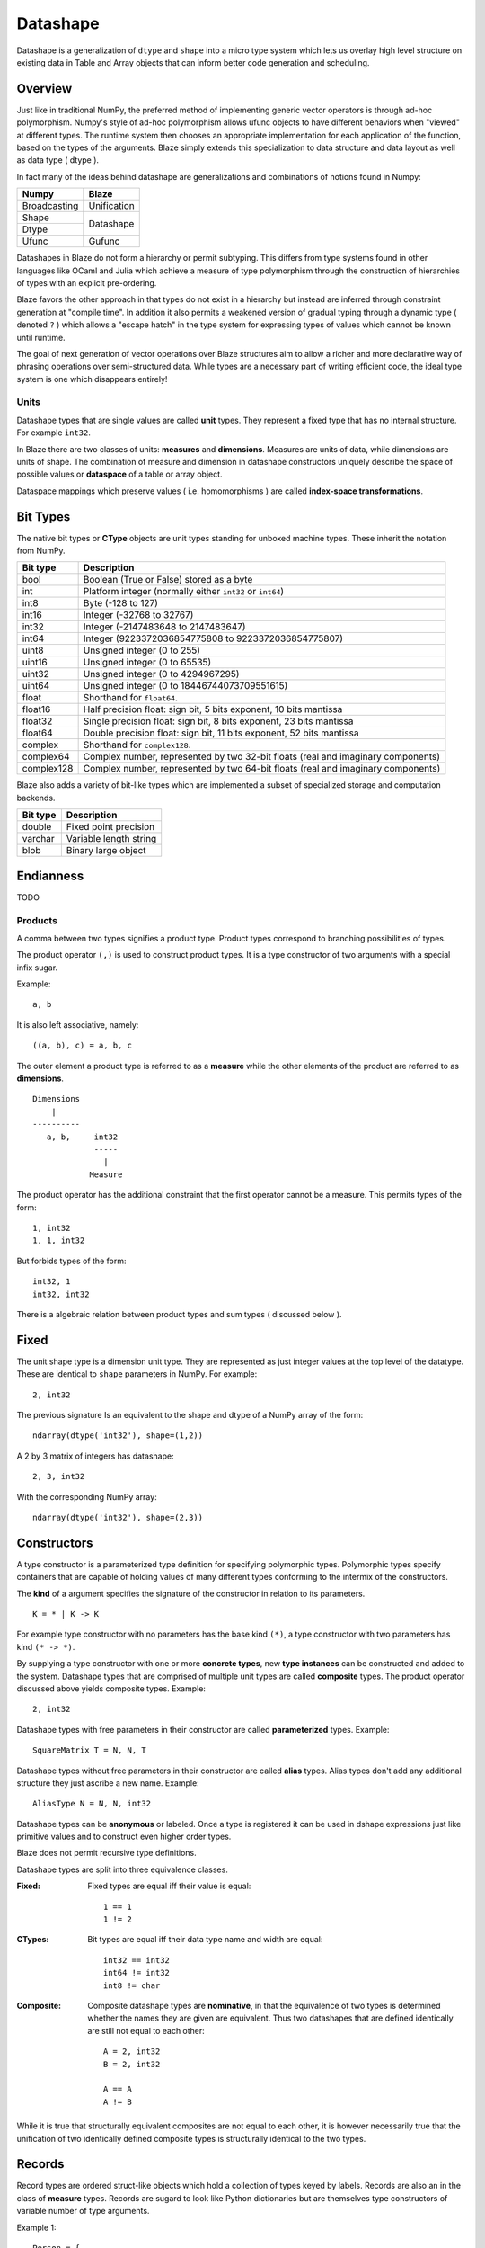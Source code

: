 Datashape
=========

.. highlight:: ocaml

Datashape is a generalization of ``dtype`` and ``shape`` into a micro
type system which lets us overlay high level structure on existing
data in Table and Array objects that can inform better code
generation and scheduling.

Overview
~~~~~~~~

Just like in traditional NumPy, the preferred method of implementing
generic vector operators is through ad-hoc polymorphism. Numpy's style
of ad-hoc polymorphism allows ufunc objects to have different behaviors
when "viewed" at different types. The runtime system then chooses an
appropriate implementation for each application of the function, based
on the types of the arguments. Blaze simply extends this specialization
to data structure and data layout as well as data type ( dtype ).

In fact many of the ideas behind datashape are generalizations and
combinations of notions found in Numpy:

.. cssclass:: table-bordered

+----------------+----------------+
| Numpy          | Blaze          |
+================+================+
| Broadcasting   | Unification    |
+----------------+----------------+
| Shape          |                |
+----------------+ Datashape      |
| Dtype          |                |
+----------------+----------------+
| Ufunc          | Gufunc         |
+----------------+----------------+

Datashapes in Blaze do not form a hierarchy or permit subtyping. This
differs from type systems found in other languages like OCaml and Julia
which achieve a measure of type polymorphism through the construction of
hierarchies of types with an explicit pre-ordering.

Blaze favors the other approach in that types do not exist in a
hierarchy but instead are inferred through constraint generation at
"compile time". In addition it also permits a weakened version of
gradual typing through a dynamic type ( denoted ``?`` ) which allows a
"escape hatch" in the type system for expressing types of values which
cannot be known until runtime.

The goal of next generation of vector operations over Blaze structures
aim to allow a richer and more declarative way of phrasing operations
over semi-structured data. While types are a necessary part of writing
efficient code, the ideal type system is one which disappears entirely!

Units
-----

Datashape types that are single values are called **unit** types. They
represent a fixed type that has no internal structure. For example
``int32``.

In Blaze there are two classes of units: **measures** and
**dimensions**. Measures are units of data, while dimensions are
units of shape. The combination of measure and dimension in datashape
constructors uniquely describe the space of possible values or
**dataspace** of a table or array object.

Dataspace mappings which preserve values ( i.e. homomorphisms ) are
called **index-space transformations**.

Bit Types
~~~~~~~~~

The native bit types or **CType** objects are unit types standing for
unboxed machine types. These inherit the notation from NumPy.

.. cssclass:: table-striped

==========  =========================================================
Bit type    Description
==========  =========================================================
bool        Boolean (True or False) stored as a byte
int         Platform integer (normally either ``int32`` or ``int64``)
int8        Byte (-128 to 127)
int16       Integer (-32768 to 32767)
int32       Integer (-2147483648 to 2147483647)
int64       Integer (9223372036854775808 to 9223372036854775807)
uint8       Unsigned integer (0 to 255)
uint16      Unsigned integer (0 to 65535)
uint32      Unsigned integer (0 to 4294967295)
uint64      Unsigned integer (0 to 18446744073709551615)
float       Shorthand for ``float64``.
float16     Half precision float: sign bit, 5 bits exponent,
            10 bits mantissa
float32     Single precision float: sign bit, 8 bits exponent,
            23 bits mantissa
float64     Double precision float: sign bit, 11 bits exponent,
            52 bits mantissa
complex     Shorthand for ``complex128``.
complex64   Complex number, represented by two 32-bit floats (real
            and imaginary components)
complex128  Complex number, represented by two 64-bit floats (real
            and imaginary components)
==========  =========================================================


Blaze also adds a variety of bit-like types which are implemented
a subset of specialized storage and computation backends.

.. cssclass:: table-striped

==========  =========================================================
Bit type    Description
==========  =========================================================
double      Fixed point precision
varchar     Variable length string
blob        Binary large object
==========  =========================================================

Endianness
~~~~~~~~~~

TODO

Products
--------

A comma between two types signifies a product type. Product types
correspond to branching possibilities of types.

The product operator ``(,)`` is used to construct product types.
It is a type constructor of two arguments with a special infix
sugar.

Example::

    a, b

It is also left associative, namely::

    ((a, b), c) = a, b, c


The outer element a product type is referred to as a **measure**
while the other elements of the product are referred to as
**dimensions**.

::

    Dimensions
        |
    ----------
       a, b,     int32
                 -----
                   |
                Measure

The product operator has the additional constraint that the first
operator cannot be a measure. This permits types of the form::

    1, int32
    1, 1, int32

But forbids types of the form::

    int32, 1
    int32, int32

There is a algebraic relation between product types and sum types
( discussed below ).

Fixed
~~~~~

The unit shape type is a dimension unit type. They are represented
as just integer values at the top level of the datatype. These are
identical to ``shape`` parameters in NumPy. For example::

    2, int32

The previous signature Is an equivalent to the shape and dtype of a
NumPy array of the form::

    ndarray(dtype('int32'), shape=(1,2))

A 2 by 3 matrix of integers has datashape::

    2, 3, int32

With the corresponding NumPy array::

    ndarray(dtype('int32'), shape=(2,3))

Constructors
~~~~~~~~~~~~

A type constructor is a parameterized type definition for specifying
polymorphic types. Polymorphic types specify containers that are capable
of holding values of many different types conforming to the intermix of
the constructors.

The **kind** of a argument specifies the signature of the constructor in
relation to its parameters.

::

    K = * | K -> K

For example type constructor with no parameters has the base
kind ``(*)``, a type constructor with two parameters has kind ``(*
-> *)``.

By supplying a type constructor with one or more **concrete types**, new
**type instances** can be constructed and added to the system. Datashape
types that are comprised of multiple unit types are called **composite**
types. The product operator discussed above yields composite types.
Example::

    2, int32

Datashape types with free parameters in their constructor are called
**parameterized** types. Example::

    SquareMatrix T = N, N, T

Datashape types without free parameters in their constructor are called
**alias** types. Alias types don't add any additional structure they just
ascribe a new name. Example::

    AliasType N = N, N, int32

Datashape types can be **anonymous** or labeled. Once a type is
registered it can be used in dshape expressions just like primitive
values and to construct even higher order types.

Blaze does not permit recursive type definitions.

Datashape types are split into three equivalence classes.

:Fixed:

    Fixed types are equal iff their value is equal::

        1 == 1
        1 != 2

:CTypes:

    Bit types are equal iff their data type name and width
    are equal::

        int32 == int32
        int64 != int32
        int8 != char

:Composite:

    Composite datashape types are **nominative**, in that the equivalence of
    two types is determined whether the names they are given are equivalent.
    Thus two datashapes that are defined identically are still not equal to
    each other::

        A = 2, int32
        B = 2, int32

        A == A
        A != B

While it is true that structurally equivalent composites are not equal
to each other, it is however necessarily true that the unification of
two identically defined composite types is structurally identical to the
two types.

Records
~~~~~~~

Record types are ordered struct-like objects which hold a collection of
types keyed by labels. Records are also an in the class of **measure**
types. Records are sugard to look like Python dictionaries but
are themselves type constructors of variable number of type arguments.

Example 1::

    Person = {
        name   : string,
        age    : int,
        height : int,
        weight : int
    }

Example 2::

    RGBA = {
        r: int32,
        g: int32,
        b: int32,
        a: int8
    }

Records are themselves types declaration so they can be nested,
but cannot be self-referential:

Example 2::

    Point = {
        x : int,
        y : int
    }

    Space = {
        a: Point,
        b: Point
    }

Or equivelantly::

    Space = {
        a: ({ x: int, y: int }),
        b: ({ x: int, y: int })
    }

Composite datashapes that terminate in record types are called
**table-like**, while any other terminating type is called
**array-like**.

Example of array-like::

    ArrayLike = 2, 3, int32

Example of table-like::

    TableLike = { x : int, y : float }

Enumeration
-----------

A enumeration specifies a number of fixed dimensions sequentially. Example::

    {1,2,4,2,1}, int32

The above could describe a Python structure of the form::

    [
        [1],
        [1,2],
        [1,3,2,9],
        [3,2],
        [3]
    ]

..
    (1 + 2 + 4 + 2 + 1) * int32

Type Variables
~~~~~~~~~~~~~~

**Variable types** a seperate class of types expressed as free variables
scoped within the type signature signifying a range of types. Type
variables that occur once in a type signature are referred to as
**free**, while type variables that appear multiple types are **rigid**.

For example the type capable of expressing all square two dimensional
matrices could be written as a combination of rigid type vars::

    A, A, int32

A type capable of rectangular variable length arrays of integers
can be written as two free type vars::

    A, B, int32

Type variables are reduced through scope of constructors and unified
into one of two classes:

* **dimension-generic**
* **measure-generic**

::

    DimGen T = T, int
    TypGen T = 2, T

For example in the following signature the type variable T is unified in
both arguments to the type constructor ``Either``::

    Sig T = Either (2, 2, T) (3, 3, T)

A type signature may only be either dimension-generic or
measure-generic. Attempting to use a type variable in both will raise an
exception ``AmbigiousTypeVariable``. For example::

    Sig T = Either (2, 2, T) (T, 2, int)

Not all declarations of type variables are well-defined. For example
it is not possible to expression a Range type in terms of variable. An
instance like this would require a immensely more sophisticated type
system.

::
    
    InvalidSig1 T = Range(0, T)

..
    (1x + 2x + ... + Ax) * (1y + 2y + ... By)

Sums
----

A **sum type** is a type representing a collection of heterogeneously
typed values. There are four instances of sum types in Blaze's type
system:

* :ref:`variant`
* :ref:`union`
* :ref:`option`
* :ref:`range`

.. _variant:

Variant
~~~~~~~

A **variant** type is a sum type with two tagged parameters ``left`` and
``right`` which represent two possible types. We use the keyword
``Either`` to represent the type operator. Examples::

    Either float char
    Either int32 na
    Either {1,2} {4,5}

..
    1 + B + C ...

.. _union:

Union
~~~~~

A **union** or **untagged union** is a variant type permitting a
variable number of variants. Unions behave like unions in C and permit a
variable number of heterogeneous typed values::

    Union int8 string

::

    Union int8 int16 int32 int64

..
    A + B + C ...

.. _option:

Option
~~~~~~

A Option is a tagged union representing with the left projection being
the presence of a value while the right projection being the absence of
a values. For example in C, all types can be nulled by using ``NULL``
reference.

For example a optional int field::

    Option int32

Indicates the presense or absense of a integer. For example a (``5,
Option int32``) array could be model the Python data structure:

::

    [1, 2, 3, na, na]

Option types are only defined for type arguments of unit measures and
Records.

..
    1 + A

.. _range:

Range
~~~~~

Ranges are sum types over intervals of Fixed dimensions types.

Ranges are heterogeneously fixed dimensions within a lower and upper
bound.

Example 1::

    Range(1,5)

A single argument to range is assumes a lower bound of 0.

The set of values of integer arrays with dimension less than or equal to
1000 x 1000 is given by the datashape::

    Range(1000), Range(1000), int32

The lower bound must be greater than 0. The upper bound must be
greater than the lower, but may also be unbounded ( i.e. ``inf`` ).

..
    (1 + 1 + 1 .. + 1)

Stream
~~~~~~

Ranges are sum types over shape instead of data.

A case where a ``Range`` has no upper bound signifies a potentially infinite
**stream** of values. Specialized kernels are needed to deal with data
of this type.

..
    (1 + 1 + ...)


Grammar
~~~~~~~

.. code-block:: text

    NAME   = [a-zA-Z_][a-zA-Z0-9_]*
    EQUALS = "='
    COMMA  = ",'
    COLON  = ":'
    LBRACE = "{'
    RBRACE = "}'

    statement ::= lhs_expression EQUALS rhs_expression
                | rhs_expression

    lhs_expression ::= lhs_expression SPACE lhs_expression
                     | NAME

    rhs_expression ::= rhs_expression COMMA rhs_expression

    rhs_expression ::= record
                     | NAME
                     | NUMBER

    record ::= LBRACE record_opt RBRACE

    record_opt ::= record_opt COMMA record_opt
                 | record_item
                 | empty

    record_item ::= NAME COLON '(' rhs_expression ')'
                  | NAME COLON NAME
                  | NAME COLON NUMBER

    empty ::=

